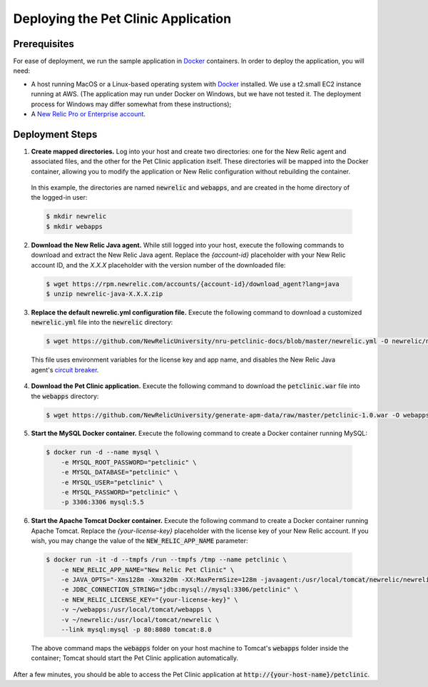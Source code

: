 Deploying the Pet Clinic Application
====================================

Prerequisites
-------------
For ease of deployment, we run the sample application in `Docker <https://www.docker.com/>`_ containers. In order to deploy the application, you will need: 

* A host running MacOS or a Linux-based operating system with `Docker <https://www.docker.com/community-edition>`_ installed. We use a t2.small EC2 instance running at AWS. (The application may run under Docker on Windows, but we have not tested it. The deployment process for Windows may differ somewhat from these instructions);

* A `New Relic Pro or Enterprise account <https://docs.newrelic.com/docs/accounts/install-new-relic/account-setup/create-your-new-relic-account>`_. 

Deployment Steps
----------------
1. **Create mapped directories.** Log into your host and create two directories: one for the New Relic agent and associated files, and the other for the Pet Clinic application itself. These directories will be mapped into the Docker container, allowing you to modify the application or New Relic configuration without rebuilding the container. 

 In this example, the directories are named :code:`newrelic` and :code:`webapps`, and are created in the home directory of the logged-in user:

 .. code-block:: bash

   $ mkdir newrelic
   $ mkdir webapps
 
2. **Download the New Relic Java agent.** While still logged into your host, execute the following commands to download and extract the New Relic Java agent. Replace the `{account-id}` placeholder with your New Relic account ID, and the `X.X.X` placeholder with the version number of the downloaded file:

 .. code-block:: bash

   $ wget https://rpm.newrelic.com/accounts/{account-id}/download_agent?lang=java
   $ unzip newrelic-java-X.X.X.zip
 
3. **Replace the default newrelic.yml configuration file.** Execute the following command to download a customized :code:`newrelic.yml` file into the :code:`newrelic` directory:

 .. code-block:: bash

   $ wget https://github.com/NewRelicUniversity/nru-petclinic-docs/blob/master/newrelic.yml -O newrelic/newrelic.yml
 
 This file uses environment variables for the license key and app name, and disables the New Relic Java agent's `circuit breaker <https://docs.newrelic.com/docs/agents/java-agent/custom-instrumentation/circuit-breaker-java-custom-instrumentation>`_. 
 
4. **Download the Pet Clinic application.** Execute the following command to download the :code:`petclinic.war` file into the :code:`webapps` directory:

 .. code-block:: bash

   $ wget https://github.com/NewRelicUniversity/generate-apm-data/raw/master/petclinic-1.0.war -O webapps/petclinic.war
 
5. **Start the MySQL Docker container.** Execute the following command to create a Docker container running MySQL: 

 .. code-block:: bash

   $ docker run -d --name mysql \ 
       -e MYSQL_ROOT_PASSWORD="petclinic" \ 
       -e MYSQL_DATABASE="petclinic" \ 
       -e MYSQL_USER="petclinic" \ 
       -e MYSQL_PASSWORD="petclinic" \ 
       -p 3306:3306 mysql:5.5
 
6. **Start the Apache Tomcat Docker container.** Execute the following command to create a Docker container running Apache Tomcat. Replace the `{your-license-key}` placeholder with the license key of your New Relic account. If you wish, you may change the value of the :code:`NEW_RELIC_APP_NAME` parameter: 

 .. code-block:: bash

   $ docker run -it -d --tmpfs /run --tmpfs /tmp --name petclinic \ 
       -e NEW_RELIC_APP_NAME="New Relic Pet Clinic" \ 
       -e JAVA_OPTS="-Xms128m -Xmx320m -XX:MaxPermSize=128m -javaagent:/usr/local/tomcat/newrelic/newrelic.jar" \ 
       -e JDBC_CONNECTION_STRING="jdbc:mysql://mysql:3306/petclinic" \ 
       -e NEW_RELIC_LICENSE_KEY="{your-license-key}" \ 
       -v ~/webapps:/usr/local/tomcat/webapps \
       -v ~/newrelic:/usr/local/tomcat/newrelic \ 
       --link mysql:mysql -p 80:8080 tomcat:8.0

 The above command maps the :code:`webapps` folder on your host machine to Tomcat's :code:`webapps` folder inside the container; Tomcat should start the Pet Clinic application automatically.
 
After a few minutes, you should be able to access the Pet Clinic application at :code:`http://{your-host-name}/petclinic`. 